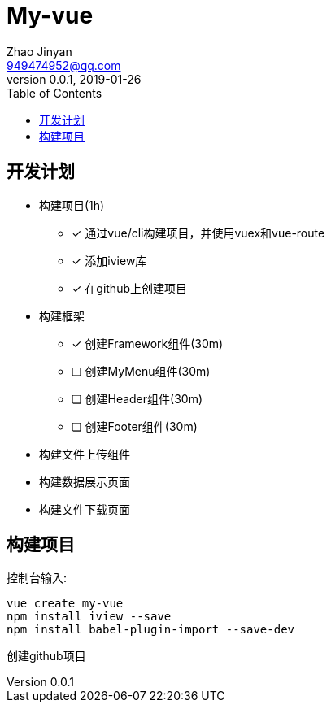 = My-vue =
Zhao Jinyan <949474952@qq.com>
v0.0.1, 2019-01-26
:toc:

== 开发计划 ==

- 构建项目(1h)
    * [x] 通过vue/cli构建项目，并使用vuex和vue-route
    * [x] 添加iview库
    * [x] 在github上创建项目
- 构建框架
    * [x] 创建Framework组件(30m)
    * [ ] 创建MyMenu组件(30m)
    * [ ] 创建Header组件(30m)
    * [ ] 创建Footer组件(30m)
- 构建文件上传组件
- 构建数据展示页面
- 构建文件下载页面

== 构建项目 ==

控制台输入:
[source,shell]
----
vue create my-vue
npm install iview --save
npm install babel-plugin-import --save-dev
----

创建github项目
